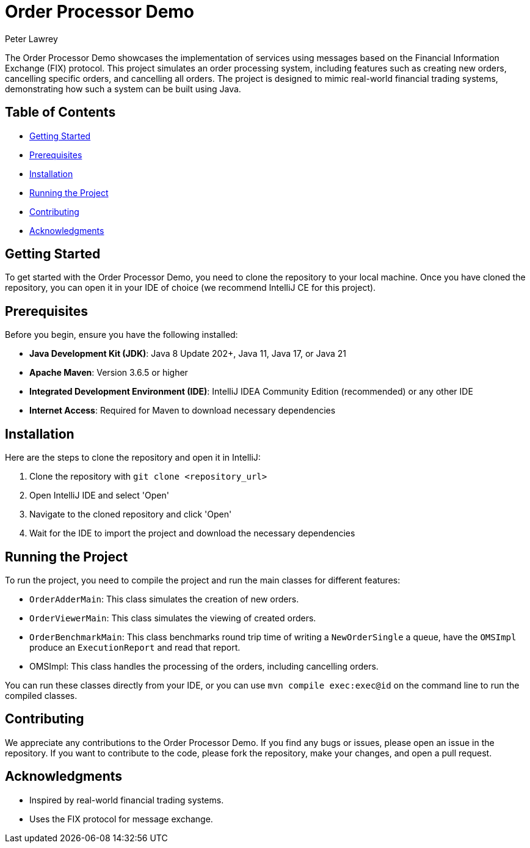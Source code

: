 = Order Processor Demo
Peter Lawrey

The Order Processor Demo showcases the implementation of services using messages based on the Financial Information Exchange (FIX) protocol. This project simulates an order processing system, including features such as creating new orders, cancelling specific orders, and cancelling all orders. The project is designed to mimic real-world financial trading systems, demonstrating how such a system can be built using Java.

== Table of Contents

* <<getting-started,Getting Started>>
* <<prerequisites,Prerequisites>>
* <<installation,Installation>>
* <<running-the-project,Running the Project>>
* <<contributing,Contributing>>
* <<acknowledgments,Acknowledgments>>

== Getting Started

To get started with the Order Processor Demo, you need to clone the repository to your local machine. Once you have cloned the repository, you can open it in your IDE of choice (we recommend IntelliJ CE for this project).

== Prerequisites

Before you begin, ensure you have the following installed:

- **Java Development Kit (JDK)**: Java 8 Update 202+, Java 11, Java 17, or Java 21
- **Apache Maven**: Version 3.6.5 or higher
- **Integrated Development Environment (IDE)**: IntelliJ IDEA Community Edition (recommended) or any other IDE
- **Internet Access**: Required for Maven to download necessary dependencies

== Installation

Here are the steps to clone the repository and open it in IntelliJ:

1. Clone the repository with `git clone <repository_url>`
2. Open IntelliJ IDE and select 'Open'
3. Navigate to the cloned repository and click 'Open'
4. Wait for the IDE to import the project and download the necessary dependencies

== Running the Project

To run the project, you need to compile the project and run the main classes for different features:

- `OrderAdderMain`: This class simulates the creation of new orders.
- `OrderViewerMain`: This class simulates the viewing of created orders.
- `OrderBenchmarkMain`: This class benchmarks round trip time of writing a `NewOrderSingle` a queue, have the `OMSImpl` produce an `ExecutionReport` and read that report.
- OMSImpl: This class handles the processing of the orders, including cancelling orders.

You can run these classes directly from your IDE, or you can use `mvn compile exec:exec@id` on the command line to run the compiled classes.

== Contributing

We appreciate any contributions to the Order Processor Demo. If you find any bugs or issues, please open an issue in the repository. If you want to contribute to the code, please fork the repository, make your changes, and open a pull request.

== Acknowledgments

- Inspired by real-world financial trading systems.
- Uses the FIX protocol for message exchange.